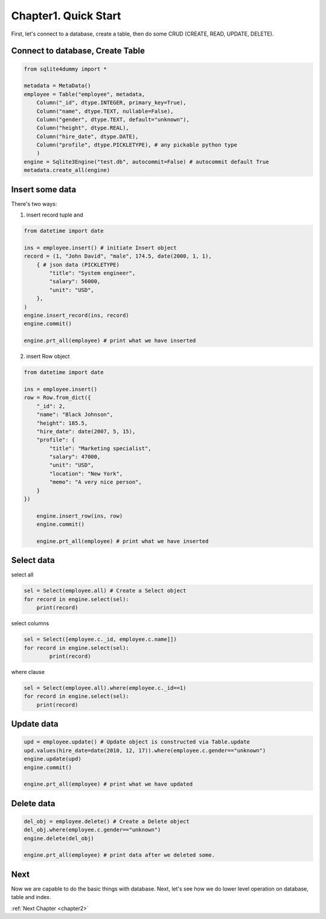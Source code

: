 .. _chapter1:

Chapter1. Quick Start
================================================================================

First, let's connect to a database, create a table, then do some CRUD (CREATE, READ, UPDATE, DELETE).


Connect to database, Create Table
--------------------------------------------------------------------------------

.. code-block:: python

	from sqlite4dummy import *

	metadata = MetaData()
	employee = Table("employee", metadata,
	    Column("_id", dtype.INTEGER, primary_key=True),
	    Column("name", dtype.TEXT, nullable=False),
	    Column("gender", dtype.TEXT, default="unknown"),
	    Column("height", dtype.REAL),
	    Column("hire_date", dtype.DATE),
	    Column("profile", dtype.PICKLETYPE), # any pickable python type
	    )
	engine = Sqlite3Engine("test.db", autocommit=False) # autocommit default True
	metadata.create_all(engine)


Insert some data
--------------------------------------------------------------------------------

There's two ways: 

1. insert record tuple and 

.. code-block:: python
	
	from datetime import date

	ins = employee.insert() # initiate Insert object
	record = (1, "John David", "male", 174.5, date(2000, 1, 1), 
	    { # json data (PICKLETYPE)
	        "title": "System engineer",
	        "salary": 56000,
	        "unit": "USD",
	    },
	)
	engine.insert_record(ins, record)
	engine.commit()

	engine.prt_all(employee) # print what we have inserted

2. insert Row object

.. code-block:: python
	
    from datetime import date

    ins = employee.insert()
    row = Row.from_dict({
        "_id": 2,
        "name": "Black Johnson",
        "height": 185.5,
        "hire_date": date(2007, 5, 15),
        "profile": {
            "title": "Marketing specialist",
            "salary": 47000,
            "unit": "USD",
            "location": "New York",
            "memo": "A very nice person",
        }
    })

	engine.insert_row(ins, row)
	engine.commit()

	engine.prt_all(employee) # print what we have inserted


Select data
--------------------------------------------------------------------------------

select all

.. code-block:: python

	sel = Select(employee.all) # Create a Select object
	for record in engine.select(sel):
	    print(record)

select columns

.. code-block:: python

	sel = Select([employee.c._id, employee.c.name]])
	for record in engine.select(sel):
		print(record)

where clause

.. code-block:: python

	sel = Select(employee.all).where(employee.c._id==1)
	for record in engine.select(sel):
	    print(record)


Update data
--------------------------------------------------------------------------------

.. code-block:: python

	upd = employee.update() # Update object is constructed via Table.update
	upd.values(hire_date=date(2010, 12, 17)).where(employee.c.gender=="unknown")
	engine.update(upd)
	engine.commit()

	engine.prt_all(employee) # print what we have updated


Delete data
--------------------------------------------------------------------------------

.. code-block:: python

	del_obj = employee.delete() # Create a Delete object
	del_obj.where(employee.c.gender=="unknown")
	engine.delete(del_obj)

	engine.prt_all(employee) # print data after we deleted some.


Next
--------------------------------------------------------------------------------

Now we are capable to do the basic things with database. Next, let's see how we do lower level operation on database, table and index.

:ref:`Next Chapter <chapter2>`